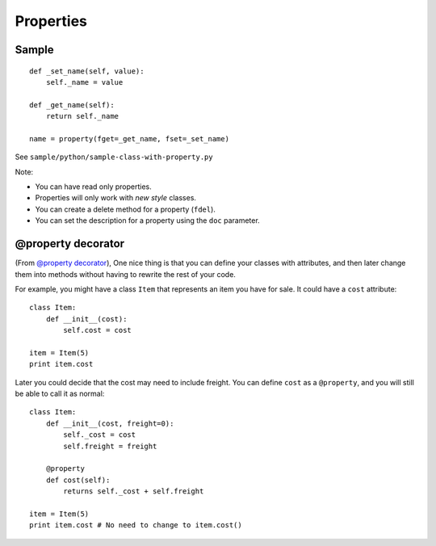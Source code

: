 Properties
**********

.. highlight:: python

Sample
======

::

  def _set_name(self, value):
      self._name = value

  def _get_name(self):
      return self._name

  name = property(fget=_get_name, fset=_set_name)

See ``sample/python/sample-class-with-property.py``

Note:

- You can have read only properties.
- Properties will only work with *new style* classes.
- You can create a delete method for a property (``fdel``).
- You can set the description for a property using the ``doc`` parameter.

@property decorator
===================

(From `@property decorator`_), One nice thing is that you can define your
classes with attributes, and then later change them into methods without having
to rewrite the rest of your code.

For example, you might have a class ``Item`` that represents an item you have
for sale. It could have a ``cost`` attribute:

::

  class Item:
      def __init__(cost):
          self.cost = cost

  item = Item(5)
  print item.cost

Later you could decide that the cost may need to include freight.  You can
define ``cost`` as a ``@property``, and you will still be able to call it as
normal:

::

  class Item:
      def __init__(cost, freight=0):
          self._cost = cost
          self.freight = freight

      @property
      def cost(self):
          returns self._cost + self.freight

  item = Item(5)
  print item.cost # No need to change to item.cost()


.. _`@property decorator`: http://www.reddit.com/r/Python/comments/nl7f5/property/

